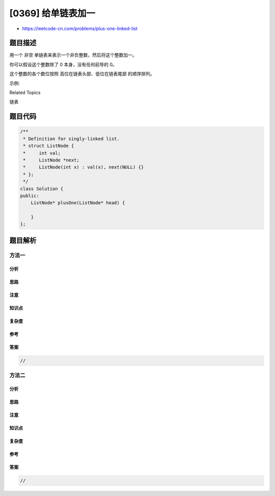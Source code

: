[0369] 给单链表加一
===================

-  https://leetcode-cn.com/problems/plus-one-linked-list

题目描述
--------

.. raw:: html

   <p>

用一个 非空 单链表来表示一个非负整数，然后将这个整数加一。

.. raw:: html

   </p>

.. raw:: html

   <p>

你可以假设这个整数除了 0 本身，没有任何前导的 0。

.. raw:: html

   </p>

.. raw:: html

   <p>

这个整数的各个数位按照 高位在链表头部、低位在链表尾部 的顺序排列。

.. raw:: html

   </p>

.. raw:: html

   <p>

示例:

.. raw:: html

   </p>

.. raw:: html

   <pre><strong>输入: </strong>[1,2,3]
   <strong>输出: </strong>[1,2,4]
   </pre>

.. raw:: html

   <div>

.. raw:: html

   <div>

Related Topics

.. raw:: html

   </div>

.. raw:: html

   <div>

.. raw:: html

   <li>

链表

.. raw:: html

   </li>

.. raw:: html

   </div>

.. raw:: html

   </div>

题目代码
--------

.. code:: cpp

    /**
     * Definition for singly-linked list.
     * struct ListNode {
     *     int val;
     *     ListNode *next;
     *     ListNode(int x) : val(x), next(NULL) {}
     * };
     */
    class Solution {
    public:
        ListNode* plusOne(ListNode* head) {

        }
    };

题目解析
--------

方法一
~~~~~~

分析
^^^^

思路
^^^^

注意
^^^^

知识点
^^^^^^

复杂度
^^^^^^

参考
^^^^

答案
^^^^

.. code:: cpp

    //

方法二
~~~~~~

分析
^^^^

思路
^^^^

注意
^^^^

知识点
^^^^^^

复杂度
^^^^^^

参考
^^^^

答案
^^^^

.. code:: cpp

    //
